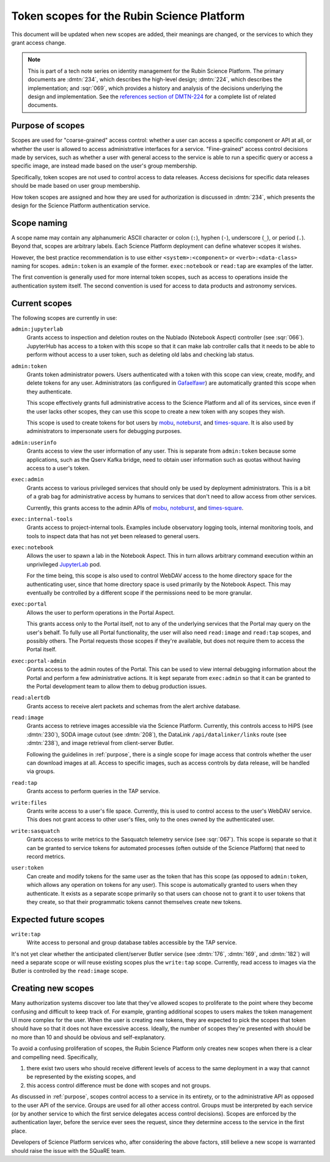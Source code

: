 ###########################################
Token scopes for the Rubin Science Platform
###########################################

.. abstract::

   The authentication service for the Rubin Science Platform (Gafaelfawr_) uses tokens to authenticate users.
   Each token is associated with a list of scopes, which are used to make authorization decisions.
   This tech note lists the scopes currently in use by the Science Platform, defines them, and discusses the services to which each scope grants access.

.. _Gafaelfawr: https://gafaelfawr.lsst.io/

This document will be updated when new scopes are added, their meanings are changed, or the services to which they grant access change.

.. note::

   This is part of a tech note series on identity management for the Rubin Science Platform.
   The primary documents are :dmtn:`234`, which describes the high-level design; :dmtn:`224`, which describes the implementation; and :sqr:`069`, which provides a history and analysis of the decisions underlying the design and implementation.
   See the `references section of DMTN-224 <https://dmtn-224.lsst.io/#references>`__ for a complete list of related documents.

.. _purpose:

Purpose of scopes
=================

Scopes are used for "coarse-grained" access control: whether a user can access a specific component or API at all, or whether the user is allowed to access administrative interfaces for a service.
"Fine-grained" access control decisions made by services, such as whether a user with general access to the service is able to run a specific query or access a specific image, are instead made based on the user's group membership.

Specifically, token scopes are not used to control access to data releases.
Access decisions for specific data releases should be made based on user group membership.

How token scopes are assigned and how they are used for authorization is discussed in :dmtn:`234`, which presents the design for the Science Platform authentication service.

Scope naming
============

A scope name may contain any alphanumeric ASCII character or colon (``:``), hyphen (``-``), underscore (``_``), or period (``.``).
Beyond that, scopes are arbitrary labels.
Each Science Platform deployment can define whatever scopes it wishes.

However, the best practice recommendation is to use either ``<system>:<component>`` or ``<verb>:<data-class>`` naming for scopes.
``admin:token`` is an example of the former.
``exec:notebook`` or ``read:tap`` are examples of the latter.

The first convention is generally used for more internal token scopes, such as access to operations inside the authentication system itself.
The second convention is used for access to data products and astronomy services.

Current scopes
==============

The following scopes are currently in use:

``admin:jupyterlab``
    Grants access to inspection and deletion routes on the Nublado (Notebook Aspect) controller (see :sqr:`066`).
    JupyterHub has access to a token with this scope so that it can make lab controller calls that it needs to be able to perform without access to a user token, such as deleting old labs and checking lab status.

``admin:token``
    Grants token administrator powers.
    Users authenticated with a token with this scope can view, create, modify, and delete tokens for any user.
    Administrators (as configured in Gafaelfawr_) are automatically granted this scope when they authenticate.

    This scope effectively grants full administrative access to the Science Platform and all of its services, since even if the user lacks other scopes, they can use this scope to create a new token with any scopes they wish.

    This scope is used to create tokens for bot users by mobu_, noteburst_, and times-square_.
    It is also used by administrators to impersonate users for debugging purposes.

    .. _mobu: https://github.com/lsst-sqre/mobu
    .. _noteburst: https://noteburst.lsst.io/
    .. _times-square: https://github.com/lsst-sqre/times-square

``admin:userinfo``
    Grants access to view the user information of any user.
    This is separate from ``admin:token`` because some applications, such as the Qserv Kafka bridge, need to obtain user information such as quotas without having access to a user's token.

``exec:admin``
    Grants access to various privileged services that should only be used by deployment administrators.
    This is a bit of a grab bag for administrative access by humans to services that don't need to allow access from other services.

    Currently, this grants access to the admin APIs of mobu_, noteburst_, and times-square_.

.. _sherlock: https://github.com/lsst-sqre/sherlock

``exec:internal-tools``
    Grants access to project-internal tools.
    Examples include observatory logging tools, internal monitoring tools, and tools to inspect data that has not yet been released to general users.

``exec:notebook``
    Allows the user to spawn a lab in the Notebook Aspect.
    This in turn allows arbitrary command execution within an unprivileged JupyterLab_ pod.

    For the time being, this scope is also used to control WebDAV access to the home directory space for the authenticating user, since that home directory space is used primarily by the Notebook Aspect.
    This may eventually be controlled by a different scope if the permissions need to be more granular.

.. _JupyterLab: https://jupyterlab.readthedocs.io/en/stable/

``exec:portal``
    Allows the user to perform operations in the Portal Aspect.

    This grants access only to the Portal itself, not to any of the underlying services that the Portal may query on the user's behalf.
    To fully use all Portal functionality, the user will also need ``read:image`` and ``read:tap`` scopes, and possibly others.
    The Portal requests those scopes if they're available, but does not require them to access the Portal itself.

``exec:portal-admin``
    Grants access to the admin routes of the Portal.
    This can be used to view internal debugging information about the Portal and perform a few administrative actions.
    It is kept separate from ``exec:admin`` so that it can be granted to the Portal development team to allow them to debug production issues.

``read:alertdb``
    Grants access to receive alert packets and schemas from the alert archive database.

``read:image``
    Grants access to retrieve images accessible via the Science Platform.
    Currently, this controls access to HiPS (see :dmtn:`230`), SODA image cutout (see :dmtn:`208`), the DataLink ``/api/datalinker/links`` route (see :dmtn:`238`), and image retrieval from client-server Butler.

    Following the guidelines in :ref:`purpose`, there is a single scope for image access that controls whether the user can download images at all.
    Access to specific images, such as access controls by data release, will be handled via groups.

``read:tap``
    Grants access to perform queries in the TAP service.

``write:files``
    Grants write access to a user's file space.
    Currently, this is used to control access to the user's WebDAV service.
    This does not grant access to other user's files, only to the ones owned by the authenticated user.

``write:sasquatch``
    Grants access to write metrics to the Sasquatch telemetry service (see :sqr:`067`).
    This scope is separate so that it can be granted to service tokens for automated processes (often outside of the Science Platform) that need to record metrics.

``user:token``
    Can create and modify tokens for the same user as the token that has this scope (as opposed to ``admin:token``, which allows any operation on tokens for any user).
    This scope is automatically granted to users when they authenticate.
    It exists as a separate scope primarily so that users can choose not to grant it to user tokens that they create, so that their programmatic tokens cannot themselves create new tokens.

Expected future scopes
======================

``write:tap``
    Write access to personal and group database tables accessible by the TAP service.

It's not yet clear whether the anticipated client/server Butler service (see :dmtn:`176`, :dmtn:`169`, and :dmtn:`182`) will need a separate scope or will reuse existing scopes plus the ``write:tap`` scope.
Currently, read access to images via the Butler is controlled by the ``read:image`` scope.

Creating new scopes
===================

Many authorization systems discover too late that they've allowed scopes to proliferate to the point where they become confusing and difficult to keep track of.
For example, granting additional scopes to users makes the token management UI more complex for the user.
When the user is creating new tokens, they are expected to pick the scopes that token should have so that it does not have excessive access.
Ideally, the number of scopes they're presented with should be no more than 10 and should be obvious and self-explanatory.

To avoid a confusing proliferation of scopes, the Rubin Science Platform only creates new scopes when there is a clear and compelling need.
Specifically,

#. there exist two users who should receive different levels of access to the same deployment in a way that cannot be represented by the existing scopes, and
#. this access control difference must be done with scopes and not groups.

As discussed in :ref:`purpose`, scopes control access to a service in its entirety, or to the administrative API as opposed to the user API of the service.
Groups are used for all other access control.
Groups must be interpreted by each service (or by another service to which the first service delegates access control decisions).
Scopes are enforced by the authentication layer, before the service ever sees the request, since they determine access to the service in the first place.

Developers of Science Platform services who, after considering the above factors, still believe a new scope is warranted should raise the issue with the SQuaRE team.
